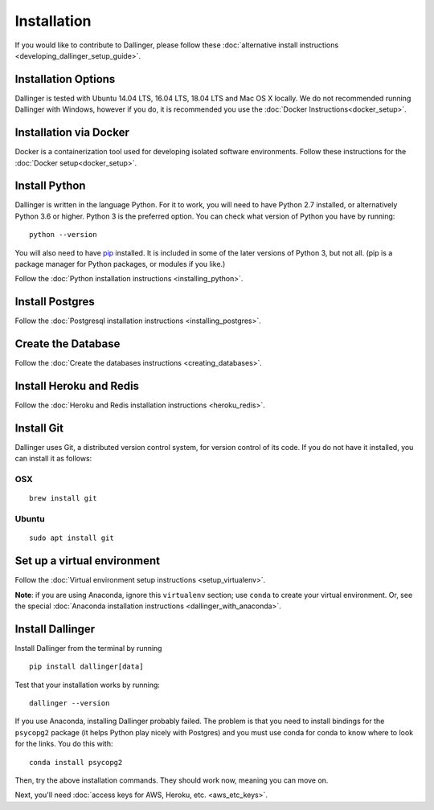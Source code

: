 Installation
============

If you would like to contribute to Dallinger, please follow these
:doc:`alternative install
instructions <developing_dallinger_setup_guide>`.

Installation Options
--------------------

Dallinger is tested with Ubuntu 14.04 LTS, 16.04 LTS, 18.04 LTS and Mac OS X locally.
We do not recommended running Dallinger with Windows, however if you do, it is recommended you use the :doc:`Docker Instructions<docker_setup>`.

Installation via Docker
-----------------------
Docker is a containerization tool used for developing isolated software environments. Follow these instructions for the
:doc:`Docker setup<docker_setup>`.

Install Python
--------------

Dallinger is written in the language Python. For it to work, you will need
to have Python 2.7 installed, or alternatively Python 3.6 or higher. Python 3 is the preferred option.
You can check what version of Python you have by running:
::

    python --version


You will also need to have `pip <https://pip.pypa.io/en/stable>`__ installed. It is included in some of the later versions of Python 3, but not all. (pip is a package manager for Python packages, or modules if you like.)

Follow the :doc:`Python installation instructions <installing_python>`.

Install Postgres
----------------

Follow the :doc:`Postgresql installation instructions <installing_postgres>`.

Create the Database
-------------------

Follow the :doc:`Create the databases instructions <creating_databases>`.

Install Heroku and Redis
------------------------

Follow the :doc:`Heroku and Redis installation instructions <heroku_redis>`.


Install Git
-----------

Dallinger uses Git, a distributed version control system, for version control of its code.
If you do not have it installed, you can install it as follows:

OSX
~~~
::

    brew install git

Ubuntu
~~~~~~
::

    sudo apt install git


Set up a virtual environment
----------------------------

Follow the :doc:`Virtual environment setup instructions <setup_virtualenv>`.

**Note**: if you are using Anaconda, ignore this ``virtualenv``
section; use ``conda`` to create your virtual environment. Or, see the
special :doc:`Anaconda installation instructions <dallinger_with_anaconda>`.

Install Dallinger
-----------------

Install Dallinger from the terminal by running
::

    pip install dallinger[data]

Test that your installation works by running:
::

    dallinger --version

If you use Anaconda, installing Dallinger probably failed. The problem is
that you need to install bindings for the ``psycopg2`` package (it helps
Python play nicely with Postgres) and you must use conda for conda to
know where to look for the links. You do this with:
::

    conda install psycopg2

Then, try the above installation commands. They should work now, meaning
you can move on.


Next, you'll need :doc:`access keys for AWS, Heroku,
etc. <aws_etc_keys>`.
